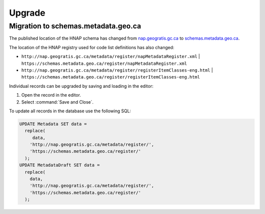 Upgrade
=======

Migration to schemas.metadata.geo.ca
------------------------------------

The published location of the HNAP schema has changed from
`nap.geogratis.gc.ca <http://nap.geogratis.gc.ca/metadata/tools/schemas/metadata/can-cgsb-171.100-2009-a/>`__ to
`schemas.metadata.geo.ca <https://schemas.metadata.geo.ca/2009/>`__.

The location of the HNAP registry used for code list definitions has also changed:

* ``http://nap.geogratis.gc.ca/metadata/register/napMetadataRegister.xml``
  | ``https://schemas.metadata.geo.ca/register/napMetadataRegister.xml``
* ``http://nap.geogratis.gc.ca/metadata/register/registerItemClasses-eng.html``
  | ``https://schemas.metadata.geo.ca/register/registerItemClasses-eng.html``

Individual records can be upgraded by saving and loading in the editor:

1. Open the record in the editor.
2. Select :command:`Save and Close`.

To update all records in the database use the following SQL:

.. code-block:: text

   UPDATE Metadata SET data =
     replace(
        data,
       'http://nap.geogratis.gc.ca/metadata/register/',
       'https://schemas.metadata.geo.ca/register/'
     );
   UPDATE MetadataDraft SET data =
     replace(
       data,
       'http://nap.geogratis.gc.ca/metadata/register/',
       'https://schemas.metadata.geo.ca/register/'
     );
